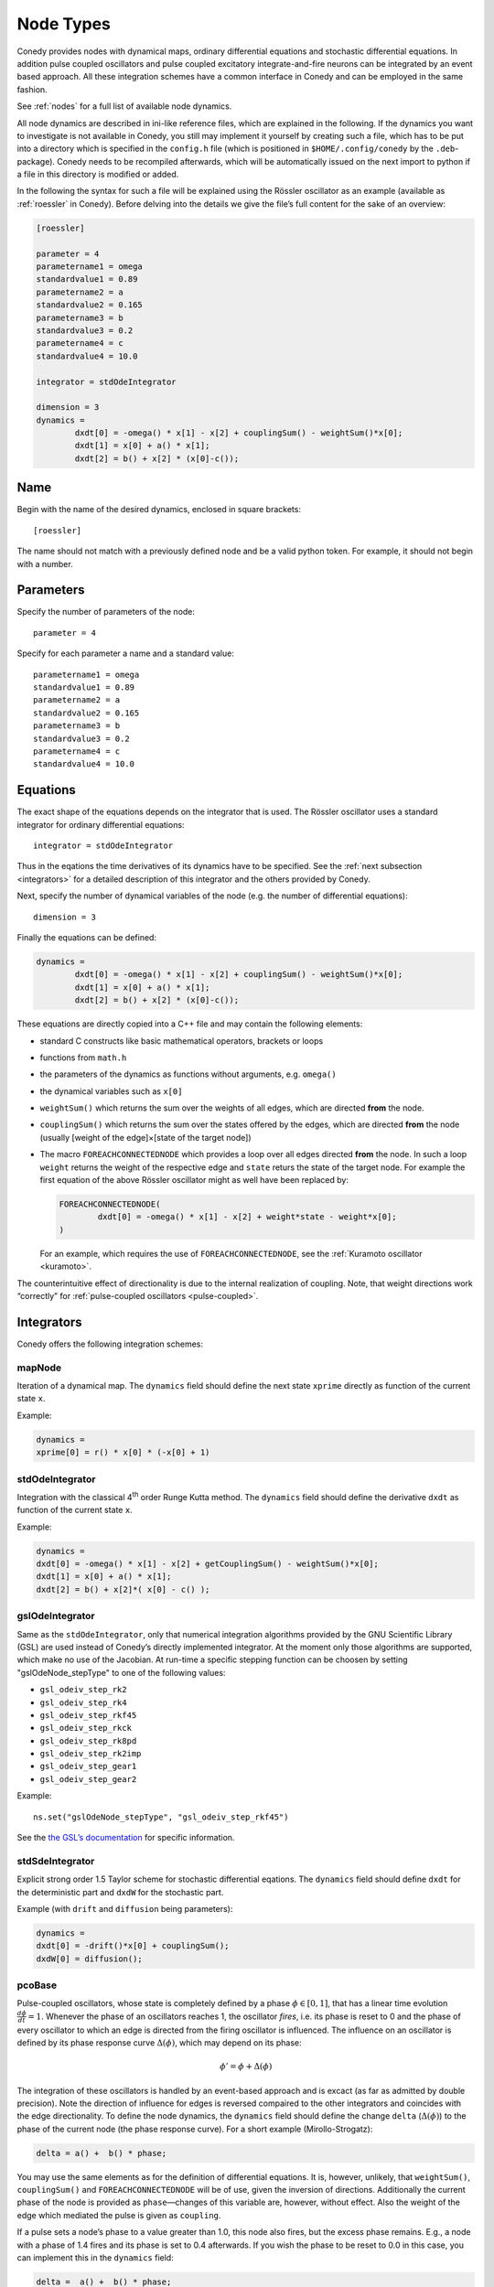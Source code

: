 .. _addingNewNodes :

Node Types
//////////

Conedy provides nodes with dynamical maps, ordinary differential equations and stochastic differential equations. In addition pulse coupled oscillators and pulse coupled excitatory integrate-and-fire neurons can be integrated by an event based approach. All these integration schemes have a common interface in Conedy and can be employed in the same fashion.

See :ref:`nodes` for a full list of available node dynamics.

All node dynamics are described in ini-like reference files, which are explained in the following. If the dynamics you want to investigate is not available in Conedy, you still may implement it yourself by creating such a file, which has to be put into a directory which is specified in the ``config.h`` file (which is positioned in ``$HOME/.config/conedy`` by the ``.deb``-package). Conedy needs to be recompiled afterwards, which will be automatically issued on the next import to python if a file in this directory is modified or added.

In the following the syntax for such a file will be explained using the Rössler oscillator as an example (available as :ref:`roessler` in Conedy). Before delving into the details we give the file’s full content for the sake of an overview:

.. code-block:: c++

	[roessler]

	parameter = 4
	parametername1 = omega
	standardvalue1 = 0.89
	parametername2 = a
	standardvalue2 = 0.165
	parametername3 = b
	standardvalue3 = 0.2
	parametername4 = c
	standardvalue4 = 10.0

	integrator = stdOdeIntegrator

	dimension = 3
	dynamics =
		dxdt[0] = -omega() * x[1] - x[2] + couplingSum() - weightSum()*x[0];
		dxdt[1] = x[0] + a() * x[1];
		dxdt[2] = b() + x[2] * (x[0]-c());


Name
----

Begin with the name of the desired dynamics, enclosed in square brackets::

   [roessler]

The name should not match with a previously defined node and be a valid python token. For example, it should not begin with a number.


Parameters
----------
Specify the number of parameters of the node::

	parameter = 4

Specify for each parameter a name and a standard value::

	parametername1 = omega
	standardvalue1 = 0.89
	parametername2 = a
	standardvalue2 = 0.165
	parametername3 = b
	standardvalue3 = 0.2
	parametername4 = c
	standardvalue4 = 10.0


Equations
---------

The exact shape of the equations depends on the integrator that is used. The Rössler oscillator uses a standard integrator for ordinary differential equations::

	integrator = stdOdeIntegrator

Thus in the eqations the time derivatives of its dynamics have to be specified. See the :ref:`next subsection <integrators>` for a detailed description of this integrator and the others provided by Conedy.


Next, specify the number of dynamical variables of the node (e.g. the number of differential equations)::

	dimension = 3


Finally the equations can be defined:

.. code-block:: c++

	dynamics =
		dxdt[0] = -omega() * x[1] - x[2] + couplingSum() - weightSum()*x[0];
		dxdt[1] = x[0] + a() * x[1];
		dxdt[2] = b() + x[2] * (x[0]-c());

These equations are directly copied into a C++ file and may contain the following elements:

-	standard C constructs like basic mathematical operators, brackets or loops
-	functions from ``math.h``
-	the parameters of the dynamics as functions without arguments, e.g. ``omega()``
-	the dynamical variables such as ``x[0]``
-	``weightSum()`` which returns the sum over the weights of all edges, which are directed **from** the node.
-	``couplingSum()`` which returns the sum over the states offered by the edges, which are directed **from** the node (usually [weight of the edge]×[state of the target node])
-	The macro ``FOREACHCONNECTEDNODE`` which provides a loop over all edges directed **from** the node. In such a loop ``weight`` returns the weight of the respective edge and ``state`` returs the state of the target node. For example the first equation of the above Rössler oscillator might as well have been replaced by:

	.. code-block:: c++

		FOREACHCONNECTEDNODE(
			dxdt[0] = -omega() * x[1] - x[2] + weight*state - weight*x[0];
		)

	For an example, which requires the use of ``FOREACHCONNECTEDNODE``, see the :ref:`Kuramoto oscillator <kuramoto>`.

The counterintuitive effect of directionality is due to the internal realization of coupling. Note, that weight directions work “correctly” for :ref:`pulse-coupled oscillators <pulse-coupled>`.

.. _integrators :

Integrators
-----------

Conedy offers the following integration schemes:

mapNode
+++++++

Iteration of a dynamical map. The ``dynamics`` field should define the next state ``xprime`` directly as function of the current state ``x``.

Example:

.. code-block:: c++

	dynamics =
	xprime[0] = r() * x[0] * (-x[0] + 1)

stdOdeIntegrator
++++++++++++++++

Integration with the classical 4\ :sup:`th` order Runge Kutta method. The ``dynamics`` field should define the derivative ``dxdt`` as function of the current state ``x``.

Example:

.. code-block:: c++

	dynamics =
	dxdt[0] = -omega() * x[1] - x[2] + getCouplingSum() - weightSum()*x[0];
	dxdt[1] = x[0] + a() * x[1];
	dxdt[2] = b() + x[2]*( x[0] - c() );

gslOdeIntegrator
++++++++++++++++

Same as the ``stdOdeIntegrator``, only that numerical integration algorithms provided by the GNU Scientific Library (GSL) are used instead of Conedy’s directly implemented integrator. At the moment only those algorithms are supported, which make no use of the Jacobian. At run-time a specific stepping function can be choosen by setting "gslOdeNode_stepType" to one of the following values:

- ``gsl_odeiv_step_rk2``
- ``gsl_odeiv_step_rk4``
- ``gsl_odeiv_step_rkf45``
- ``gsl_odeiv_step_rkck``
- ``gsl_odeiv_step_rk8pd``
- ``gsl_odeiv_step_rk2imp``
- ``gsl_odeiv_step_gear1``
- ``gsl_odeiv_step_gear2``

Example::

	ns.set("gslOdeNode_stepType", "gsl_odeiv_step_rkf45")

See the `the GSL’s documentation`_ for specific information.

.. _the GSL’s documentation: http://www.gnu.org/software/gsl/manual/html_node/Ordinary-Differential-Equations.html

stdSdeIntegrator
++++++++++++++++

Explicit strong order 1.5 Taylor scheme for stochastic differential eqations.
The ``dynamics`` field should define ``dxdt`` for the deterministic part and ``dxdW`` for the stochastic part.

Example (with ``drift`` and ``diffusion`` being parameters):

.. code-block:: c++

	dynamics =
	dxdt[0] = -drift()*x[0] + couplingSum();
	dxdW[0] = diffusion();

.. _pulse-coupled:

pcoBase
+++++++
Pulse-coupled oscillators, whose state is completely defined by a phase :math:`\phi \in [0,1]`, that has a linear time evolution :math:`\frac{d\phi}{dt} = 1`. Whenever the phase of an oscillators reaches 1, the oscillator `fires`, i.e. its phase is reset to 0 and the phase of every oscillator to which an edge is directed from the firing oscillator is influenced. The influence on an oscillator is defined by its phase response curve :math:`\Delta(\phi)`, which may depend on its phase:

.. math::
   \phi' = \phi + \Delta(\phi)

The integration of these oscillators is handled by an event-based approach and is excact (as far as admitted by double precision). Note the direction of influence for edges is reversed compaired to the other integrators and coincides with the edge directionality. To define the node dynamics, the ``dynamics`` field should define the change ``delta`` (:math:`\Delta(\phi)`) to the phase of the current node (the phase response curve). For a short example (Mirollo-Strogatz):

.. code-block:: c++

	delta = a() +  b() * phase;

You may use the same elements as for the definition of differential equations. It is, however, unlikely, that ``weightSum()``, ``couplingSum()`` and ``FOREACHCONNECTEDNODE`` will be of use, given the inversion of directions. Additionally the current phase of the node is provided as ``phase``—changes of this variable are, however, without effect. Also the weight of the edge which mediated the pulse is given as ``coupling``.

If a pulse sets a node’s phase to a value greater than 1.0, this node also fires, but the excess phase remains. E.g., a node with a phase of 1.4 fires and its phase is set to 0.4 afterwards. If you wish the phase to be reset to 0.0 in this case, you can implement this in the ``dynamics`` field:

.. code-block:: c++

	delta =  a() +  b() * phase;

	if (delta + phase > 1)
		delta = 1 - phase;

Now, if the phase is about to be set to a value larger than 1.0, it is set to 1.0 instead.


pcoDelay
++++++++
Similar as ``pcoBase``, however each outgoing pulse is delayed by a time given by the parameter ``timeDelay``. (Each node dynamics based on ``pcoDelay`` automatically has nodeType_timeDelay  as first parameter.)


Using static edges
------------------


When considering networks with different kinds of edges connecting to a single node, the edge type has te be determined for every edge at run-time. In Conedy this is realized by virtual functions. For networks which homegeneous edge types, however, this may be unneccessarily slow. Furthermore, the v-tables of edges may consume a non-negliable amount of memory.

Conedy offers the possiblility of making node types static, i.e. the kind of outgoing edges for this node type is set at compile time. For these nodes, no virtual function calls have to be made during integration. For cases with many unweighted edges, the memory consumption of static nodes on 64 bit machines is reduced by a factor of 4 (compared to virtual nodes). This is because in virtual nodes in addition to the target node number (4 byte) and the v-table (8 byte) most compiler will leave another 4 bytes unused due to alignment.

.. Conedy’s standard way of implementing edges are virtual functions,
.. which consume a certain amount of memory for the needed v-table. In addition whenever a node during numerical integration requires the state of a connected node, virtual function calls have to be made, which may be unneccessarily slow—depending on the circumstances.

To use static edges add::

   staticEdges = 1

to the reference file for your node. Additionally the edge type which should be associated with your node has to be defined by e. g.::

   staticEdgeType = weightedEdge(5.0)

Optionally you can choose a node type for target nodes (for example, if all nodes in your network are of the same type), which eliminates another virtual function call::

   staticTargetNodeType = roessler

You can add outgoing edges to such a node as usual, however the result will always be the predefined static edge. Also weighted static edges are still affected by ``randomizeWeights``.

The following table shows memory usage of basic edges in Conedy on a 64 bit architecture.

==================   ======   =================
edge type            static   virtual functions
==================   ======   =================
edge                 4        16
staticWeightedEdge   4        16
weightedEdge         16       24
==================   ======   =================

